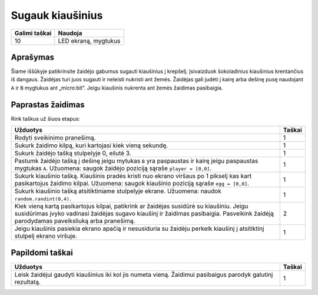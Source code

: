 ******************
Sugauk kiaušinius
******************

.. tabularcolumns:: |L|l|

+--------------------------------+----------------------+
| **Galimi taškai**		 | **Naudoja**	        |
+================================+======================+
| 10			 	 | LED ekraną, mygtukus |
+--------------------------------+----------------------+
	
Aprašymas
===========

Šiame iššūkyje patikrinsite žaidėjo gabumus sugauti kiaušinius į krepšelį. Įsivaizduok šokoladinius kiaušinius krentančius iš dangaus. Žaidėjas turi juos sugauti ir neleisti nukristi ant žemės. Žaidėjas gali judėti į kairę arba dešinę pusę naudojant ``A`` ir ``B`` mygtukus ant „micro:bit“. Jeigu kiaušinis nukrenta ant žemės žaidimas pasibaigia. 

Paprastas žaidimas
==================
Rink taškus už šiuos etapus: 

.. tabularcolumns:: |p{14cm}|R|

+---------------------------------------------------------+------------+
| **Užduotys**                                            | **Taškai** |
+=========================================================+============+
| Rodyti sveikinimo pranešimą.                            |      1     |
+---------------------------------------------------------+------------+
| Sukurk žaidimo kilpą, kuri kartojasi kiek vieną sekundę.|      1     |
|                                                         |            |
+---------------------------------------------------------+------------+
|                                                         |            |
| Sukurk žaidėjo tašką stulpelyje 0, eilutė 3.            |      1     |
|                                                         |            |
+---------------------------------------------------------+------------+
|                                                         |            |
| Pastumk žaidėjo tašką į dešinę jeigu mytukas            |            |
| ``B`` yra paspaustas ir kairę jeigu paspaustas          |      1     |
| mygtukas ``A``. Užuomena: saugok žaidėjo poziciją       |            |
| sąraše ``player = [0,0]``.                 		  |            |
|                                                         |            |
+---------------------------------------------------------+------------+
|                                                         |            |
| Sukurk kiaušinio tašką. Kiaušinis pradės kristi nuo     |      1     |
| ekrano viršaus po 1 pikselį kas kart pasikartojus       |            |
| žaidimo kilpai. Užuomena: saugok kiaušinio poziciją     |            |
| sąraše ``egg = [0,0]``.                                 |            |
|                                                         |            |
+---------------------------------------------------------+------------+
|                                                         |            |
| Sukurk kiaušinio tašką atsitiktiniame stulpelyje        |      1     |
| ekrane. Užuomena: naudok ``random.randint(0,4)``.       |            |
|                                                         |            |
+---------------------------------------------------------+------------+
|                                                         |            |
| Kiek vieną kartą pasikartojus kilpai, patikrink ar      |      2     |
| žaidėjas susidūrė su kiaušiniu. Jeigu susidūrimas įvyko |            |
| vadinasi žaidėjas sugavo kiaušinį ir žaidimas           |            |
| pasibaigia. Pasveikink žaidėją parodydamas paveiksliuką |            |
| arba pranešimą.                                         |            |
|                                                         |            |
+---------------------------------------------------------+------------+
|                                                         |            |
| Jeigu kiaušinis pasiekia ekrano apačią ir nesusiduria su|            |
| žaidėju perkelk kiaušinį į atsitiktinį stulpelį ekrano  |            |
| viršuje.						  |      1     |
|                                                         |            |
+---------------------------------------------------------+------------+
	
	 
Papildomi taškai
================

.. tabularcolumns:: |p{14cm}|R|

+---------------------------------------------------------+------------+
| **Užduotys**                                            | **Taškai** |
+=========================================================+============+
|                                                         |            |
| Leisk žaidėjui gaudyti kiaušinius iki kol jis numeta    |      1     |
| vieną. Žaidimui pasibaigus parodyk galutinį rezultatą.  |            |
|                                                         |            |
+---------------------------------------------------------+------------+

 
